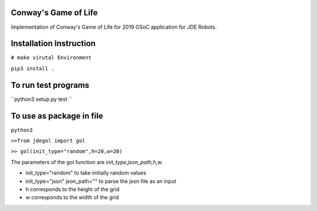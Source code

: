 Conway's Game of Life
---------------------

Implementation of Conway's Game of Life for 2019 GSoC application for
JDE Robots.

Installation Instruction
------------------------

``# make virutal Environment``

``pip3 install .``


To run test programs
----------------------
``python3 setup.py test ``

To use as package in file
-------------------
``python3``

``>>from jdegol import gol``

``>> gol(init_type="random",h=20,w=20)``
    


The parameters of the gol function are *init_type,json_path,h,w.*

- init_type="random" to take initially random values
- init_type="json" json_path="" to parse the json file as an input
- h corresponds to the height of the grid
- w corresponds to the width of the grid

